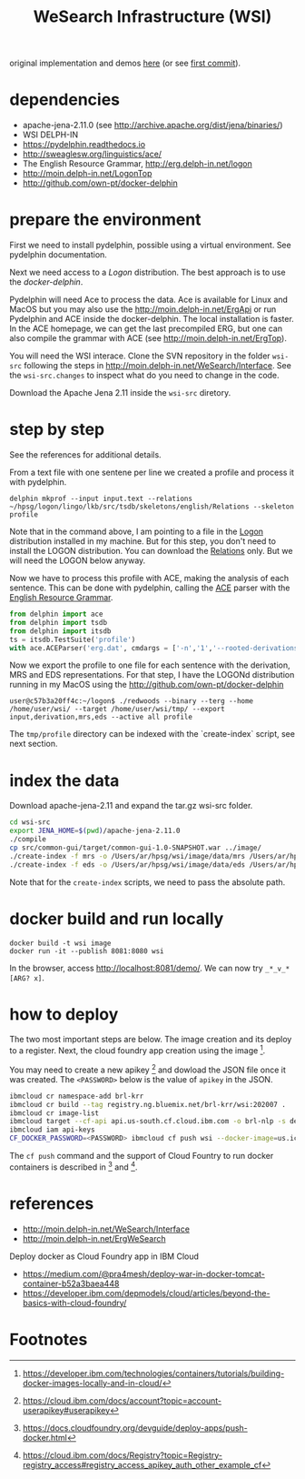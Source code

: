 # -*- mode:org -*-
#+TITLE: WeSearch Infrastructure (WSI)

original implementation and demos [[http://wesearch.delph-in.net/][here]] (or see [[https://github.com/own-pt/wsi/commit/e403240130ffdbcd58b6efa635ed1e81e8d3ae94][first commit]]).

* dependencies

- apache-jena-2.11.0 (see http://archive.apache.org/dist/jena/binaries/)
- WSI DELPH-IN
- https://pydelphin.readthedocs.io
- http://sweaglesw.org/linguistics/ace/
- The English Resource Grammar, http://erg.delph-in.net/logon
- http://moin.delph-in.net/LogonTop 
- http://github.com/own-pt/docker-delphin

* prepare the environment 

First we need to install pydelphin, possible using a virtual
environment. See pydelphin documentation.

Next we need access to a [[moin.delph-in.net/LogonTop][Logon]] distribution. The best approach is to
use the [[github.com/own-pt/docker-delphin][docker-delphin]].

Pydelphin will need Ace to process the data. Ace is available for
Linux and MacOS but you may also use the
http://moin.delph-in.net/ErgApi or run Pydelphin and ACE inside the
docker-delphin. The local installation is faster. In the ACE homepage,
we can get the last precompiled ERG, but one can also compile the
grammar with ACE (see http://moin.delph-in.net/ErgTop).

You will need the WSI interace. Clone the SVN repository in the folder
=wsi-src= following the steps in
http://moin.delph-in.net/WeSearch/Interface. See the =wsi-src.changes=
to inspect what do you need to change in the code.

Download the Apache Jena 2.11 inside the =wsi-src= diretory.

* step by step

See the references for additional details.

From a text file with one sentene per line we created a
profile and process it with pydelphin.

: delphin mkprof --input input.text --relations ~/hpsg/logon/lingo/lkb/src/tsdb/skeletons/english/Relations --skeleton profile

Note that in the command above, I am pointing to a file in the [[http://moin.delph-in.net/LogonTop][Logon]]
distribution installed in my machine. But for this step, you don't
need to install the LOGON distribution. You can download the [[http://svn.emmtee.net/trunk/lingo/lkb/src/tsdb/skeletons/english/Relations][Relations]]
only. But we will need the LOGON below anyway.

Now we have to process this profile with ACE, making the analysis of
each sentence. This can be done with pydelphin, calling the [[http://sweaglesw.org/linguistics/ace/][ACE]] parser
with the [[http://erg.delph-in.net/logon][English Resource Grammar]]. 

#+BEGIN_SRC python
  from delphin import ace
  from delphin import tsdb
  from delphin import itsdb
  ts = itsdb.TestSuite('profile')
  with ace.ACEParser('erg.dat', cmdargs = ['-n','1','--rooted-derivations']) as cpu: ts.process(cpu)
#+END_SRC

Now we export the profile to one file for each sentence with the
derivation, MRS and EDS representations. For that step, I have the
LOGONd distribution running in my MacOS using the
http://github.com/own-pt/docker-delphin 

: user@c57b3a20ff4c:~/logon$ ./redwoods --binary --terg --home /home/user/wsi/ --target /home/user/wsi/tmp/ --export input,derivation,mrs,eds --active all profile

The =tmp/profile= directory can be indexed with the `create-index`
script, see next section.

* index the data

Download apache-jena-2.11 and expand the tar.gz wsi-src folder.

#+BEGIN_SRC bash
cd wsi-src
export JENA_HOME=$(pwd)/apache-jena-2.11.0
./compile
cp src/common-gui/target/common-gui-1.0-SNAPSHOT.war ../image/
./create-index -f mrs -o /Users/ar/hpsg/wsi/image/data/mrs /Users/ar/hpsg/wsi/tmp/profile
./create-index -f eds -o /Users/ar/hpsg/wsi/image/data/eds /Users/ar/hpsg/wsi/tmp/profile
#+END_SRC

Note that for the =create-index= scripts, we need to pass the absolute path.

* docker build and run locally

: docker build -t wsi image
: docker run -it --publish 8081:8080 wsi

In the browser, access http://localhost:8081/demo/. We can now try
=_*_v_*[ARG? x]=.

* how to deploy

The two most important steps are below. The image creation and its
deploy to a register. Next, the cloud foundry app creation using the
image [fn:1].

You may need to create a new apikey [fn:4] and dowload the JSON file
once it was created. The =<PASSWORD>= below is the value of =apikey=
in the JSON.

#+BEGIN_SRC bash
ibmcloud cr namespace-add brl-krr
ibmcloud cr build --tag registry.ng.bluemix.net/brl-krr/wsi:202007 .
ibmcloud cr image-list
ibmcloud target --cf-api api.us-south.cf.cloud.ibm.com -o brl-nlp -s dev
ibmcloud iam api-keys
CF_DOCKER_PASSWORD=<PASSWORD> ibmcloud cf push wsi --docker-image=us.icr.io/brl-krr/wsi:202007 --docker-username iamapikey
#+END_SRC

The =cf push= command and the support of Cloud Fountry to run docker
containers is described in [fn:2] and [fn:3].

* references

- http://moin.delph-in.net/WeSearch/Interface
- http://moin.delph-in.net/ErgWeSearch

Deploy docker as Cloud Foundry app in IBM Cloud

- https://medium.com/@pra4mesh/deploy-war-in-docker-tomcat-container-b52a3baea448
- https://developer.ibm.com/depmodels/cloud/articles/beyond-the-basics-with-cloud-foundry/

* Footnotes

[fn:4] https://cloud.ibm.com/docs/account?topic=account-userapikey#userapikey

[fn:3] https://cloud.ibm.com/docs/Registry?topic=Registry-registry_access#registry_access_apikey_auth_other_example_cf

[fn:2] https://docs.cloudfoundry.org/devguide/deploy-apps/push-docker.html

[fn:1] https://developer.ibm.com/technologies/containers/tutorials/building-docker-images-locally-and-in-cloud/
